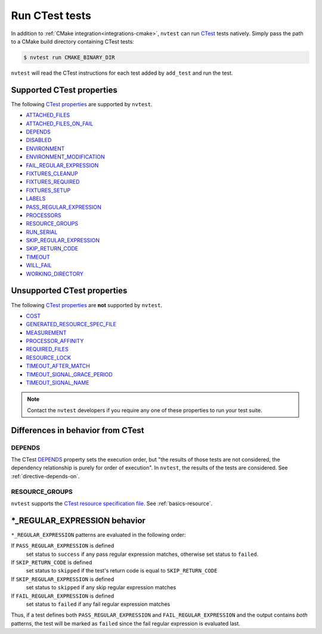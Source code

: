 .. _integrations-ctest:

Run CTest tests
===============

In addition to :ref:`CMake integration<integrations-cmake>`, ``nvtest`` can run `CTest <https://cmake.org/cmake/help/latest/manual/ctest.1.html>`_ tests natively.  Simply pass the path to a CMake build directory containing CTest tests:

.. code-block:: console

    $ nvtest run CMAKE_BINARY_DIR

``nvtest`` will read the CTest instructions for each test added by ``add_test`` and run the test.

Supported CTest properties
--------------------------

The following `CTest properties <https://cmake.org/cmake/help/git-master/manual/cmake-properties.7.html#properties-on-tests>`_ are supported by ``nvtest``.

* `ATTACHED_FILES <https://cmake.org/cmake/help/git-master/prop_test/ATTACHED_FILES.html>`_
* `ATTACHED_FILES_ON_FAIL <https://cmake.org/cmake/help/git-master/prop_test/ATTACHED_FILES_ON_FAIL.html>`_
* `DEPENDS <https://cmake.org/cmake/help/git-master/prop_test/DEPENDS.html>`_
* `DISABLED <https://cmake.org/cmake/help/git-master/prop_test/DISABLED.html>`_
* `ENVIRONMENT <https://cmake.org/cmake/help/git-master/prop_test/ENVIRONMENT.html>`_
* `ENVIRONMENT_MODIFICATION <https://cmake.org/cmake/help/git-master/prop_test/ENVIRONMENT_MODIFICATION.html>`_
* `FAIL_REGULAR_EXPRESSION <https://cmake.org/cmake/help/git-master/prop_test/FAIL_REGULAR_EXPRESSION.html>`_
* `FIXTURES_CLEANUP <https://cmake.org/cmake/help/git-master/prop_test/FIXTURES_CLEANUP.html>`_
* `FIXTURES_REQUIRED <https://cmake.org/cmake/help/git-master/prop_test/FIXTURES_REQUIRED.html>`_
* `FIXTURES_SETUP <https://cmake.org/cmake/help/git-master/prop_test/FIXTURES_SETUP.html>`_
* `LABELS <https://cmake.org/cmake/help/git-master/prop_test/LABELS.html>`_
* `PASS_REGULAR_EXPRESSION <https://cmake.org/cmake/help/git-master/prop_test/PASS_REGULAR_EXPRESSION.html>`_
* `PROCESSORS <https://cmake.org/cmake/help/git-master/prop_test/PROCESSORS.html>`_
* `RESOURCE_GROUPS <https://cmake.org/cmake/help/git-master/prop_test/RESOURCE_GROUPS.html>`_
* `RUN_SERIAL <https://cmake.org/cmake/help/git-master/prop_test/RUN_SERIAL.html>`_
* `SKIP_REGULAR_EXPRESSION <https://cmake.org/cmake/help/git-master/prop_test/SKIP_REGULAR_EXPRESSION.html>`_
* `SKIP_RETURN_CODE <https://cmake.org/cmake/help/git-master/prop_test/SKIP_RETURN_CODE.html>`_
* `TIMEOUT <https://cmake.org/cmake/help/git-master/prop_test/TIMEOUT.html>`_
* `WILL_FAIL <https://cmake.org/cmake/help/git-master/prop_test/WILL_FAIL.html>`_
* `WORKING_DIRECTORY <https://cmake.org/cmake/help/git-master/prop_test/WORKING_DIRECTORY.html>`_

Unsupported CTest properties
----------------------------

The following `CTest properties <https://cmake.org/cmake/help/git-master/manual/cmake-properties.7.html#properties-on-tests>`_ are **not** supported by ``nvtest``.

* `COST <https://cmake.org/cmake/help/git-master/prop_test/COST.html>`_
* `GENERATED_RESOURCE_SPEC_FILE <https://cmake.org/cmake/help/git-master/prop_test/GENERATED_RESOURCE_SPEC_FILE.html>`_
* `MEASUREMENT <https://cmake.org/cmake/help/git-master/prop_test/MEASUREMENT.html>`_
* `PROCESSOR_AFFINITY <https://cmake.org/cmake/help/git-master/prop_test/PROCESSOR_AFFINITY.html>`_
* `REQUIRED_FILES <https://cmake.org/cmake/help/git-master/prop_test/REQUIRED_FILES.html>`_
* `RESOURCE_LOCK <https://cmake.org/cmake/help/git-master/prop_test/RESOURCE_LOCK.html>`_
* `TIMEOUT_AFTER_MATCH <https://cmake.org/cmake/help/git-master/prop_test/TIMEOUT_AFTER_MATCH.html>`_
* `TIMEOUT_SIGNAL_GRACE_PERIOD <https://cmake.org/cmake/help/git-master/prop_test/TIMEOUT_SIGNAL_GRACE_PERIOD.html>`_
* `TIMEOUT_SIGNAL_NAME <https://cmake.org/cmake/help/git-master/prop_test/TIMEOUT_SIGNAL_NAME.html>`_

.. note::

    Contact the ``nvtest`` developers if you require any one of these properties to run your test suite.

Differences in behavior from CTest
----------------------------------

DEPENDS
~~~~~~~

The CTest `DEPENDS <https://cmake.org/cmake/help/git-master/prop_test/DEPENDS.html>`_ property sets the execution order, but "the results of those tests are not considered, the dependency relationship is purely for order of execution".  In ``nvtest``, the results of the tests are considered.  See :ref:`directive-depends-on`.

RESOURCE_GROUPS
~~~~~~~~~~~~~~~

``nvtest`` supports the `CTest resource specification file <https://cmake.org/cmake/help/latest/manual/ctest.1.html#resource-specification-file>`_.  See :ref:`basics-resource`.

\*_REGULAR_EXPRESSION behavior
------------------------------

``*_REGULAR_EXPRESSION`` patterns are evaluated in the following order:

If ``PASS_REGULAR_EXPRESSION`` is defined
  set status to ``success`` if any pass regular expression matches, otherwise set status to ``failed``.

If ``SKIP_RETURN_CODE`` is defined
  set status to ``skipped`` if the test's return code is equal to ``SKIP_RETURN_CODE``

If ``SKIP_REGULAR_EXPRESSION`` is defined
  set status to ``skipped`` if any skip regular expression matches

If ``FAIL_REGULAR_EXPRESSION`` is defined
  set status to ``failed`` if any fail regular expression matches

Thus, if a test defines both ``PASS_REGULAR_EXPRESSION`` and ``FAIL_REGULAR_EXPRESSION`` and the output contains *both* patterns, the test will be marked as ``failed`` since the fail regular expression is evaluated last.
